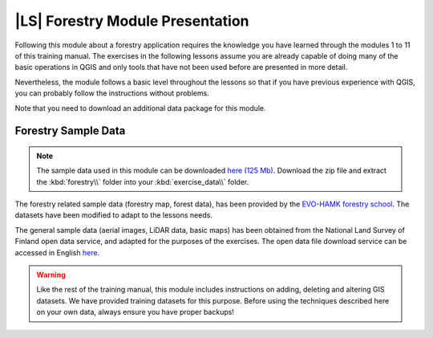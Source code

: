 |LS| Forestry Module Presentation
===============================================================================

Following this module about a forestry application requires the knowledge you have learned through the modules 1 to 11 of this training manual. The exercises in the following lessons assume you are already capable of doing many of the basic operations in QGIS and only tools that have not been used before are presented in more detail.

Nevertheless, the module follows a basic level throughout the lessons so that if you have previous experience with QGIS, you can probably follow the instructions without problems.

Note that you need to download an additional data package for this module. 

Forestry Sample Data
-------------------------------------------------------------------------------

.. note:: The sample data used in this module can be downloaded `here  (125 Mb) <https://dl.dropboxusercontent.com/u/3200993/forestry_data.zip>`_.
   Download the zip file and extract the :kbd:`forestry\\` folder into your :kbd:`exercise_data\\` folder.

The forestry related sample data (forestry map, forest data), has been provided by the `EVO-HAMK forestry school <http://www.hamk.fi/tietoa-hamkista/kartat-ja-toimipaikat/Sivut/evo.aspx>`_. The datasets have been modified to adapt to the lessons needs.

The general sample data (aerial images, LiDAR data, basic maps) has been obtained from the National Land Survey of Finland open data service, and adapted for the purposes of the exercises. The open data file download service can be accessed in English `here <http://www.maanmittauslaitos.fi/en/file_download_service>`_.


.. warning::

   Like the rest of the training manual, this module includes instructions on adding,
   deleting and altering GIS datasets. We have provided training datasets for this purpose.
   Before using the techniques described here on your own data, always ensure you have
   proper backups!
